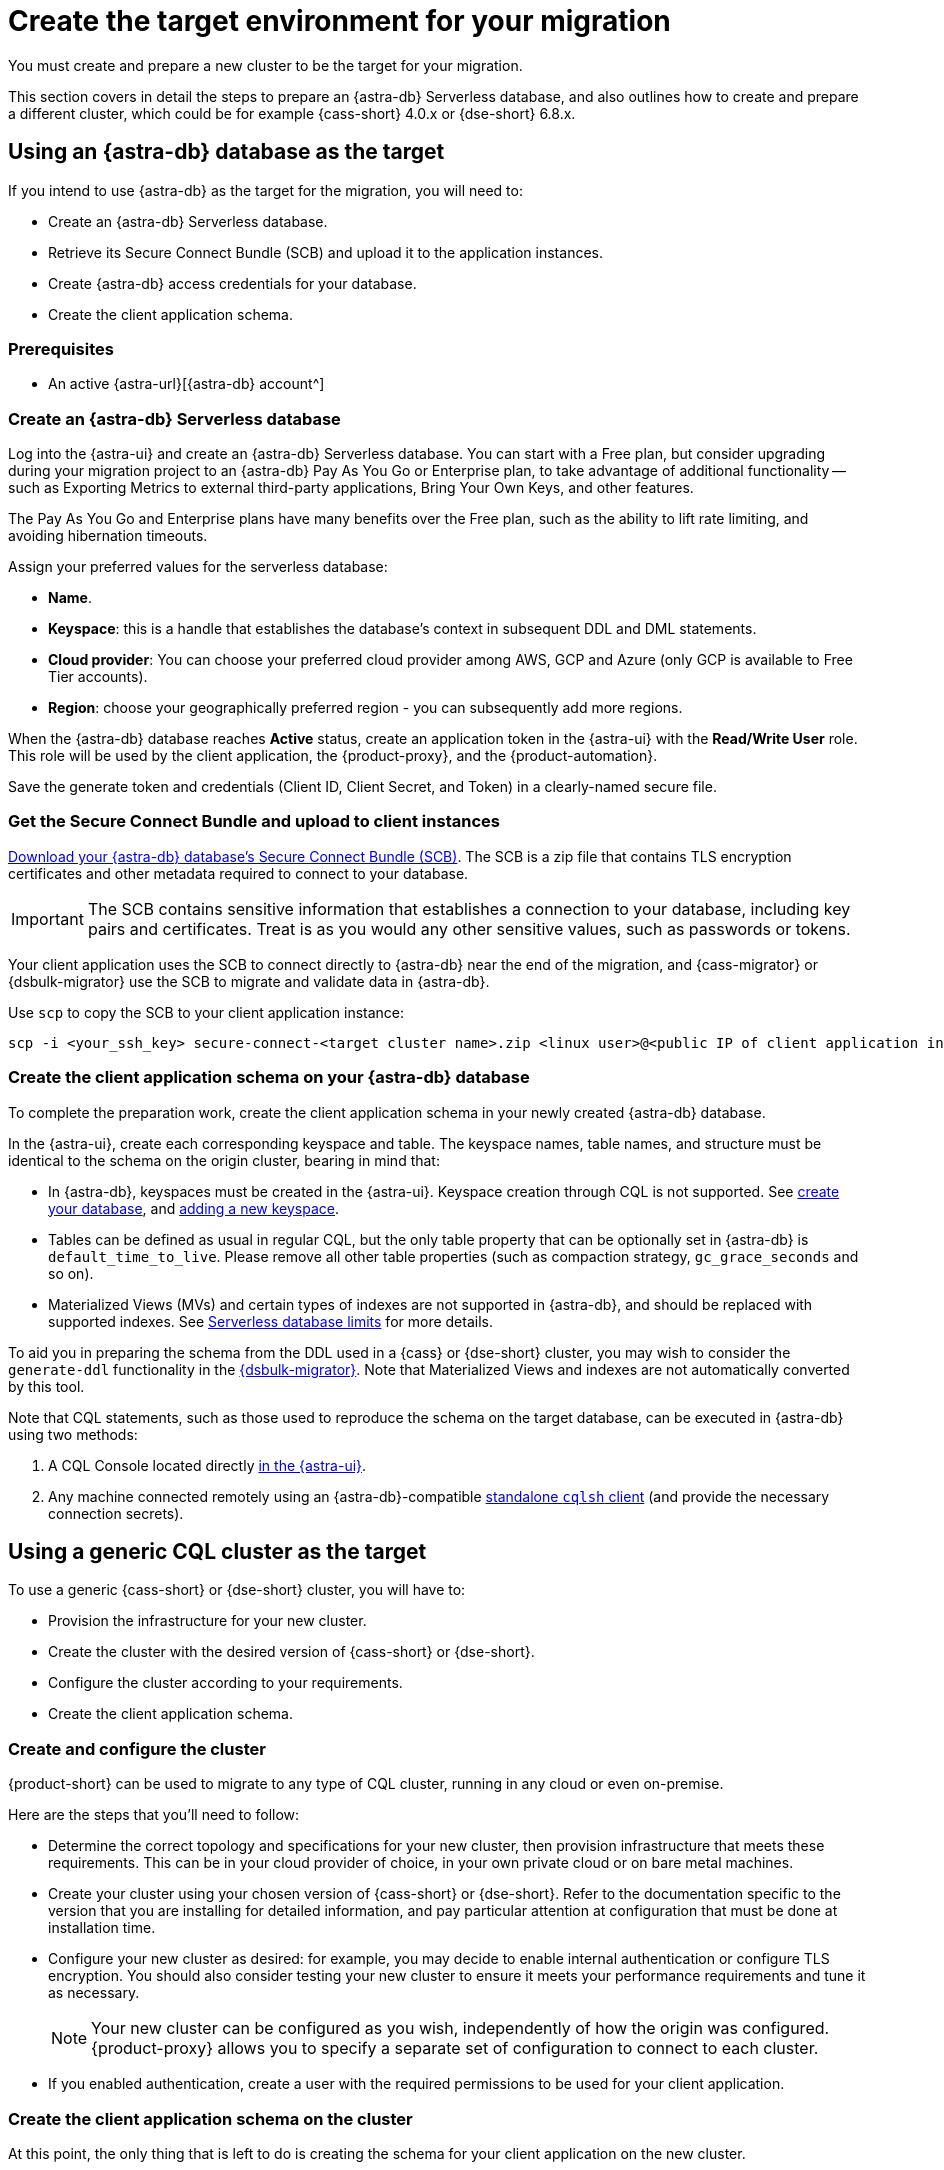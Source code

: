 = Create the target environment for your migration
:navtitle: Create target environment for migration
:page-tag: migration,zdm,zero-downtime,zdm-proxy,target

You must create and prepare a new cluster to be the target for your migration.

This section covers in detail the steps to prepare an {astra-db} Serverless database, and also outlines how to create and prepare a different cluster, which could be for example {cass-short} 4.0.x or {dse-short} 6.8.x.

== Using an {astra-db} database as the target

If you intend to use {astra-db} as the target for the migration, you will need to:

* Create an {astra-db} Serverless database.
* Retrieve its Secure Connect Bundle (SCB) and upload it to the application instances.
* Create {astra-db} access credentials for your database.
* Create the client application schema.

=== Prerequisites

* An active {astra-url}[{astra-db} account^]

=== Create an {astra-db} Serverless database

Log into the {astra-ui} and create an {astra-db} Serverless database.
You can start with a Free plan, but consider upgrading during your migration project to an {astra-db} Pay As You Go or Enterprise plan, to take advantage of additional functionality -- such as Exporting Metrics to external third-party applications, Bring Your Own Keys, and other features.

The Pay As You Go and Enterprise plans have many benefits over the Free plan, such as the ability to lift rate limiting, and avoiding hibernation timeouts.

Assign your preferred values for the serverless database:

* **Name**.
* **Keyspace**: this is a handle that establishes the database's context in subsequent DDL and DML statements.
* **Cloud provider**: You can choose your preferred cloud provider among AWS, GCP and Azure (only GCP is available to Free Tier accounts).
* **Region**: choose your geographically preferred region - you can subsequently add more regions.

When the {astra-db} database reaches **Active** status, create an application token in the {astra-ui} with the *Read/Write User* role.
This role will be used by the client application, the {product-proxy}, and the {product-automation}.

Save the generate token and credentials (Client ID, Client Secret, and Token) in a clearly-named secure file.

=== Get the Secure Connect Bundle and upload to client instances

//TODO: Bring SCB attributes

xref:astra-db-serverless:drivers:secure-connect-bundle.adoc[Download your {astra-db} database's Secure Connect Bundle (SCB)].
The SCB is a zip file that contains TLS encryption certificates and other metadata required to connect to your database.

[IMPORTANT]
====
The SCB contains sensitive information that establishes a connection to your database, including key pairs and certificates.
Treat is as you would any other sensitive values, such as passwords or tokens.
====

Your client application uses the SCB to connect directly to {astra-db} near the end of the migration, and {cass-migrator} or {dsbulk-migrator} use the SCB to migrate and validate data in {astra-db}.

Use `scp` to copy the SCB to your client application instance:

[source,bash]
----
scp -i <your_ssh_key> secure-connect-<target cluster name>.zip <linux user>@<public IP of client application instance>:
----

=== Create the client application schema on your {astra-db} database

To complete the preparation work, create the client application schema in your newly created {astra-db} database.

In the {astra-ui}, create each corresponding keyspace and table.
The keyspace names, table names, and structure must be identical to the schema on the origin cluster, bearing in mind that:

* In {astra-db}, keyspaces must be created in the {astra-ui}.
Keyspace creation through CQL is not supported.
See https://docs.datastax.com/en/astra/astra-db-vector/databases/create-database.html[create your database], and https://docs.datastax.com/en/astra/astra-db-vector/databases/manage-keyspaces.html#add-keyspace[adding a new keyspace].

* Tables can be defined as usual in regular CQL, but the only table property that can be optionally set in {astra-db} is `default_time_to_live`.
Please remove all other table properties (such as compaction strategy, `gc_grace_seconds` and so on).

* Materialized Views (MVs) and certain types of indexes are not supported in {astra-db}, and should be replaced with supported indexes. See https://docs.datastax.com/en/astra/astra-db-vector/databases/database-limits.html#fields[Serverless database limits] for more details.

To aid you in preparing the schema from the DDL used in a {cass} or {dse-short} cluster, you may wish to consider the `generate-ddl` functionality in the link:https://github.com/datastax/dsbulk-migrator[{dsbulk-migrator}]. Note that Materialized Views and indexes are not automatically converted by this tool.

Note that CQL statements, such as those used to reproduce the schema on the target database, can be executed in {astra-db} using two methods:

. A CQL Console located directly https://docs.datastax.com/en/astra/astra-db-vector/cql/connect-cql-shell.html#embedded-cql-shell[in the {astra-ui}].
. Any machine connected remotely using an {astra-db}-compatible https://docs.datastax.com/en/astra/astra-db-vector/cql/connect-cql-shell.html#standalone-cql-shell[standalone `cqlsh` client] (and provide the necessary connection secrets).

== Using a generic CQL cluster as the target

To use a generic {cass-short} or {dse-short} cluster, you will have to:

* Provision the infrastructure for your new cluster.
* Create the cluster with the desired version of {cass-short} or {dse-short}.
* Configure the cluster according to your requirements.
* Create the client application schema.

=== Create and configure the cluster

{product-short} can be used to migrate to any type of CQL cluster, running in any cloud or even on-premise.

Here are the steps that you'll need to follow:

* Determine the correct topology and specifications for your new cluster, then provision infrastructure that meets these requirements.
This can be in your cloud provider of choice, in your own private cloud or on bare metal machines.
* Create your cluster using your chosen version of {cass-short} or {dse-short}.
Refer to the documentation specific to the version that you are installing for detailed information, and pay particular attention at configuration that must be done at installation time.
* Configure your new cluster as desired: for example, you may decide to enable internal authentication or configure TLS encryption.
You should also consider testing your new cluster to ensure it meets your performance requirements and tune it as necessary.
+
[NOTE]
====
Your new cluster can be configured as you wish, independently of how the origin was configured.
{product-proxy} allows you to specify a separate set of configuration to connect to each cluster.
====

* If you enabled authentication, create a user with the required permissions to be used for your client application.

=== Create the client application schema on the cluster

At this point, the only thing that is left to do is creating the schema for your client application on the new cluster.

[IMPORTANT]
====
Make sure that all keyspaces and tables being migrated are identical to the corresponding ones on the origin cluster,including keyspace, table, and column names.
====

* To copy the schema, you can run CQL `describe` on the origin cluster to get the schema that is being migrated, and then run the output on your new cluster.
Bear in mind that, if you are migrating from an old version, you may need to adapt some CQL clauses that are no longer supported in newer versions (e.g. `COMPACT STORAGE`).
Please refer to the documentation of the relevant versions for more information.